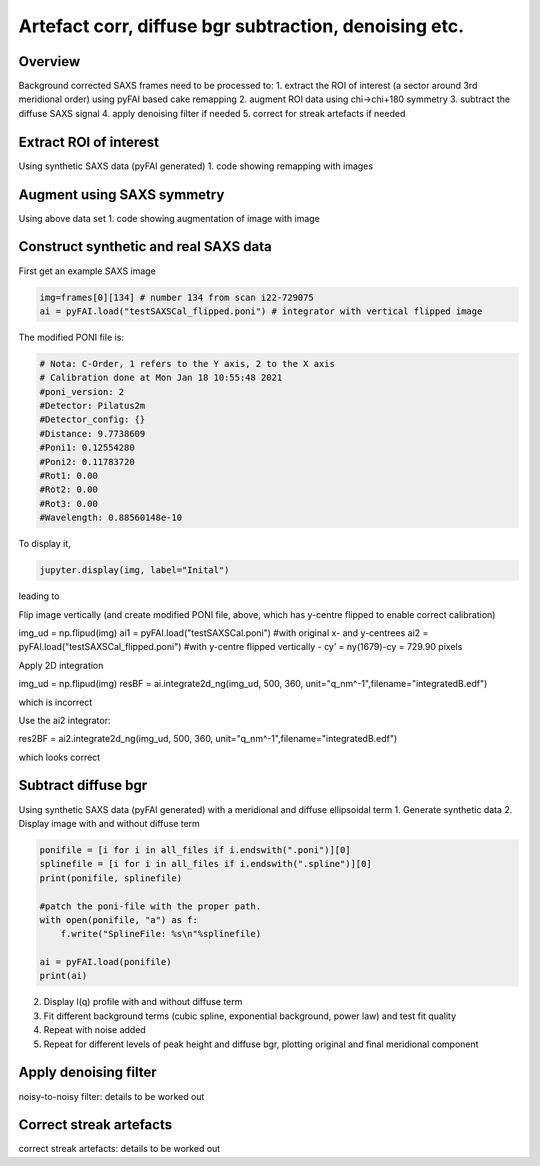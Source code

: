 Artefact corr, diffuse bgr subtraction, denoising etc.
=======================================================

.. _Overview:
Overview
------------
Background corrected SAXS frames need to be processed to:
1. extract the ROI of interest (a sector around 3rd meridional order) using pyFAI based cake remapping
2. augment ROI data using chi->chi+180 symmetry
3. subtract the diffuse SAXS signal
4. apply denoising filter if needed
5. correct for streak artefacts if needed

.. _roi:
Extract ROI of interest
-------------------------
Using synthetic SAXS data (pyFAI generated)
1. code showing remapping with images

.. _augment:
Augment using SAXS symmetry
---------------------------
Using above data set
1. code showing augmentation of image with image

.. _synth real data:
Construct synthetic and real SAXS data
---------------------------------------
First get an example SAXS image

.. code-block:: python

  img=frames[0][134] # number 134 from scan i22-729075
  ai = pyFAI.load("testSAXSCal_flipped.poni") # integrator with vertical flipped image

The modified PONI file is:

.. code-block:: python

  # Nota: C-Order, 1 refers to the Y axis, 2 to the X axis 
  # Calibration done at Mon Jan 18 10:55:48 2021
  #poni_version: 2
  #Detector: Pilatus2m
  #Detector_config: {}
  #Distance: 9.7738609
  #Poni1: 0.12554280
  #Poni2: 0.11783720
  #Rot1: 0.00
  #Rot2: 0.00
  #Rot3: 0.00
  #Wavelength: 0.88560148e-10

To display it, 

.. code-block:: python

  jupyter.display(img, label="Inital")

leading to

.. image:: f134_original.png
  :width: 400
  :alt: Alternative text

Flip image vertically (and create modified PONI file, above, which has y-centre flipped to enable correct calibration)

.. code-block:: python

img_ud = np.flipud(img)
ai1 = pyFAI.load("testSAXSCal.poni") #with original x- and y-centrees
ai2 = pyFAI.load("testSAXSCal_flipped.poni") #with y-centre flipped vertically - cy’ = ny(1679)-cy = 729.90 pixels

Apply 2D integration

.. code-block:: python

img_ud = np.flipud(img)
resBF = ai.integrate2d_ng(img_ud, 500, 360, unit="q_nm^-1",filename="integratedB.edf")

which is incorrect

.. image:: f134_original.png
  :width: 400

Use the ai2 integrator:

.. code-block:: python

res2BF = ai2.integrate2d_ng(img_ud, 500, 360, unit="q_nm^-1",filename="integratedB.edf")

which looks correct

.. image:: f134_original.png
  :width: 400

.. _diffuse bgr corr:
Subtract diffuse bgr
-------------------------
Using synthetic SAXS data (pyFAI generated) with a meridional and diffuse ellipsoidal term
1. Generate synthetic data
2. Display image with and without diffuse term

.. code-block:: python

  ponifile = [i for i in all_files if i.endswith(".poni")][0]
  splinefile = [i for i in all_files if i.endswith(".spline")][0]
  print(ponifile, splinefile)

  #patch the poni-file with the proper path.
  with open(ponifile, "a") as f:
      f.write("SplineFile: %s\n"%splinefile)

  ai = pyFAI.load(ponifile)
  print(ai)

.. image:: testerpillar1.jpg
  :width: 400
  :alt: Alternative text

2. Display I(q) profile with and without diffuse term
3. Fit different background terms (cubic spline, exponential background, power law) and test fit quality
4. Repeat with noise added
5. Repeat for different levels of peak height and diffuse bgr, plotting original and final meridional component

.. _denoising:
Apply denoising filter
-------------------------
noisy-to-noisy filter: details to be worked out

.. _streak:
Correct streak artefacts
-------------------------
correct streak artefacts: details to be worked out
